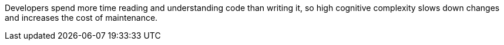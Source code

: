 Developers spend more time reading and understanding code than writing it, so high cognitive complexity slows down changes and increases the cost of maintenance.